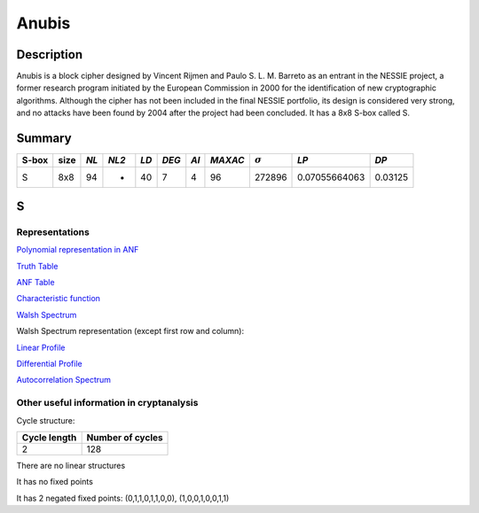 ******
Anubis
******

Description
===========

Anubis is a block cipher designed by Vincent Rijmen and Paulo S. L. M. Barreto as an entrant in the NESSIE project, a former research program initiated by the European Commission in 2000 for the identification of new cryptographic algorithms. Although the cipher has not been included in the final NESSIE portfolio, its design is considered very strong, and no attacks have been found by 2004 after the project had been concluded. It has a 8x8 S-box called S.

Summary
=======

+-------+------+-----+-------+------+-------+------+---------+----------------+---------------+---------+
| S-box | size |*NL* | *NL2* | *LD* | *DEG* | *AI* | *MAXAC* | :math:`\sigma` | *LP*          | *DP*    |
+=======+======+=====+=======+======+=======+======+=========+================+===============+=========+
| S     | 8x8  | 94  | -     | 40   | 7     | 4    | 96      | 272896         | 0.07055664063 | 0.03125 |
+-------+------+-----+-------+------+-------+------+---------+----------------+---------------+---------+

S
=

Representations
---------------

`Polynomial representation in ANF <https://raw.githubusercontent.com/jacubero/VBF/master/Anubis/S.pdf>`_

`Truth Table <https://raw.githubusercontent.com/jacubero/VBF/master/Anubis/S.tt>`_

`ANF Table <https://raw.githubusercontent.com/jacubero/VBF/master/Anubis/S.anf>`_

`Characteristic function <https://raw.githubusercontent.com/jacubero/VBF/master/Anubis/S.char>`_

`Walsh Spectrum <https://raw.githubusercontent.com/jacubero/VBF/master/Anubis/S.wal>`_

Walsh Spectrum representation (except first row and column):

.. image:: /images/AnubisS.png
   :width: 750 px
   :align: center

`Linear Profile <https://raw.githubusercontent.com/jacubero/VBF/master/Anubis/S.lp>`_

`Differential Profile <https://raw.githubusercontent.com/jacubero/VBF/master/Anubis/S.dp>`_

`Autocorrelation Spectrum <https://raw.githubusercontent.com/jacubero/VBF/master/Anubis/S.ac>`_

Other useful information in cryptanalysis
-----------------------------------------

Cycle structure:

+--------------+------------------+
| Cycle length | Number of cycles |
+==============+==================+
| 2            | 128              |
+--------------+------------------+

There are no linear structures

It has no fixed points

It has 2 negated fixed points: (0,1,1,0,1,1,0,0), (1,0,0,1,0,0,1,1)
